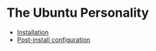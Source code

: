 * The Ubuntu Personality

- [[file:install/][Installation]]
- [[file:post-install/][Post-install configuration]]
